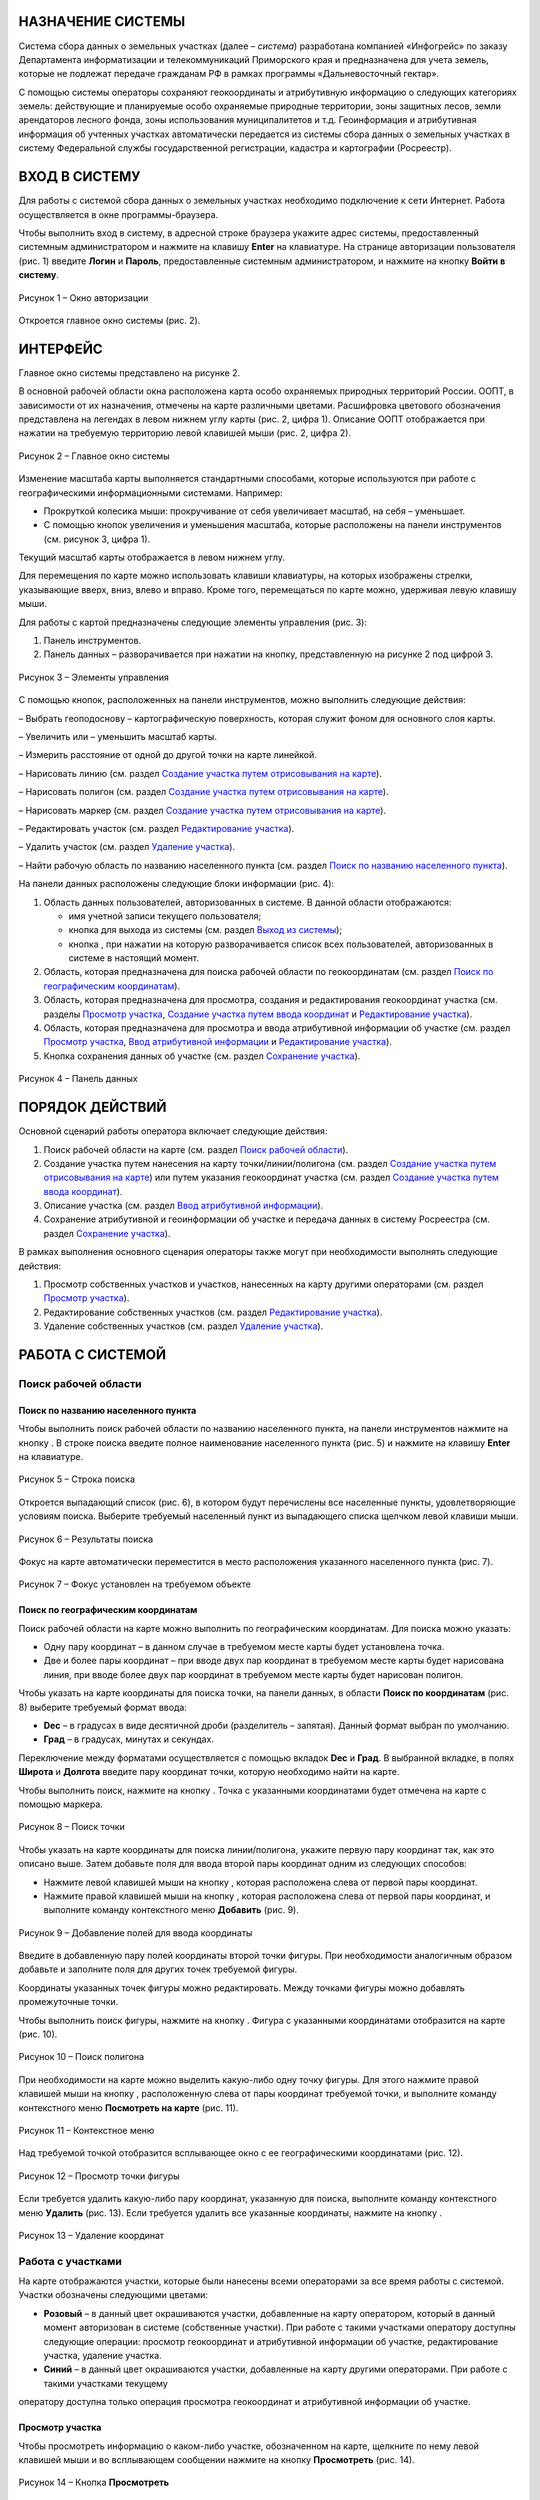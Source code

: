 НАЗНАЧЕНИЕ СИСТЕМЫ
==================

Система сбора данных о земельных участках (далее – *система*) разработана
компанией «Инфогрейс» по заказу Департамента информатизации и
телекоммуникаций Приморского края и предназначена для учета земель,
которые не подлежат передаче гражданам РФ в рамках программы
«Дальневосточный гектар».

С помощью системы операторы сохраняют геокоординаты и атрибутивную
информацию о следующих категориях земель: действующие и планируемые
особо охраняемые природные территории, зоны защитных лесов, земли
арендаторов лесного фонда, зоны использования муниципалитетов и т.д.
Геоинформация и атрибутивная информация об учтенных участках
автоматически передается из системы сбора данных о земельных участках в
систему Федеральной службы государственной регистрации, кадастра и
картографии (Росреестр).

ВХОД В СИСТЕМУ
==============

Для работы с системой сбора данных о земельных участках необходимо
подключение к сети Интернет. Работа осуществляется в окне
программы-браузера.

Чтобы выполнить вход в систему, в адресной строке браузера укажите адрес
системы, предоставленный системным администратором и нажмите на клавишу
**Enter** на клавиатуре. На странице авторизации пользователя (рис. 1)
введите **Логин** и **Пароль**, предоставленные системным администратором, и
нажмите на кнопку **Войти в систему**.

.. figure:: _static/avtorizaciya_1.png
           :scale: 100 %
           :align: center 

           Рисунок 1 – Окно авторизации

Откроется главное окно системы (рис. 2).

ИНТЕРФЕЙС
=========

Главное окно системы представлено на рисунке 2.

В основной рабочей области окна расположена карта особо охраняемых
природных территорий России. ООПТ, в зависимости от их назначения,
отмечены на карте различными цветами. Расшифровка цветового обозначения
представлена на легендах в левом нижнем углу карты (рис. 2, цифра 1).
Описание ООПТ отображается при нажатии на требуемую территорию левой
клавишей мыши (рис. 2, цифра 2).

.. figure:: _static/interfeis_1.png
           :scale: 100 %
           :align: center 

           Рисунок 2 – Главное окно системы

Изменение масштаба карты выполняется стандартными способами, которые
используются при работе с географическими информационными системами.
Например:

-  Прокруткой колесика мыши: прокручивание от себя увеличивает масштаб,
   на себя – уменьшает.
-  С помощью кнопок увеличения и уменьшения масштаба, которые
   расположены на панели инструментов (см. рисунок 3, цифра 1).

Текущий масштаб карты отображается в левом нижнем углу.

Для перемещения по карте можно использовать клавиши клавиатуры, на
которых изображены стрелки, указывающие вверх, вниз, влево и вправо.
Кроме того, перемещаться по карте можно, удерживая левую клавишу мыши.

Для работы с картой предназначены следующие элементы управления (рис. 3):

1. Панель инструментов.
2. Панель данных – разворачивается при нажатии на кнопку, представленную на рисунке 2 под цифрой 3.

.. figure:: _static/interfeis_2.png
           :scale: 100 %
           :align: center 

           Рисунок 3 – Элементы управления

С помощью кнопок, расположенных на панели инструментов, можно выполнить следующие действия:

|image1| – Выбрать геоподоснову – картографическую поверхность, которая служит фоном для основного слоя карты.

|image2| – Увеличить или |image3| – уменьшить масштаб карты.

|image4| – Измерить расстояние от одной до другой точки на карте линейкой.

|image5| – Нарисовать линию (см. раздел `Создание участка путем отрисовывания на карте`_).

|image6| – Нарисовать полигон (см. раздел `Создание участка путем отрисовывания на карте`_).

|image7| – Нарисовать маркер (см. раздел `Создание участка путем отрисовывания на карте`_).

|image8| – Редактировать участок (см. раздел `Редактирование участка`_).

|image9| – Удалить участок (см. раздел `Удаление участка`_).

|image10| – Найти рабочую область по названию населенного пункта (см. раздел `Поиск по названию населенного пункта`_).

На панели данных расположены следующие блоки информации (рис. 4):

1. Область данных пользователей, авторизованных в системе. В данной области отображаются:

   -  имя учетной записи текущего пользователя;
   -  кнопка |image11| для выхода из системы (см. раздел `Выход из системы`_);
   -  кнопка |image12|, при нажатии на которую разворачивается список всех пользователей, авторизованных в системе в настоящий момент.

2. Область, которая предназначена для поиска рабочей области по геокоординатам (см. раздел `Поиск по географическим координатам`_).
3. Область, которая предназначена для просмотра, создания и редактирования геокоординат участка (см. разделы `Просмотр участка`_, `Создание участка путем ввода координат`_ и `Редактирование участка`_).
4. Область, которая предназначена для просмотра и ввода атрибутивной информации об участке (см. раздел `Просмотр участка`_, `Ввод атрибутивной информации`_ и `Редактирование участка`_).
5. Кнопка сохранения данных об участке (см. раздел `Сохранение участка`_).

.. figure:: _static/interfeis_3.png
           :scale: 100 %
           :align: center 

           Рисунок 4 – Панель данных

ПОРЯДОК ДЕЙСТВИЙ
================

Основной сценарий работы оператора включает следующие действия:

1. Поиск рабочей области на карте (см. раздел `Поиск рабочей области`_).
2. Создание участка путем нанесения на карту точки/линии/полигона (см. раздел `Создание участка путем отрисовывания на карте`_) или путем указания геокоординат участка (см. раздел `Создание участка путем ввода координат`_).
3. Описание участка (см. раздел `Ввод атрибутивной информации`_).
4. Сохранение атрибутивной и геоинформации об участке и передача данных в систему Росреестра (см. раздел `Сохранение участка`_).

В рамках выполнения основного сценария операторы также могут при необходимости выполнять следующие действия:

1. Просмотр собственных участков и участков, нанесенных на карту другими операторами (см. раздел `Просмотр участка`_).
2. Редактирование собственных участков (см. раздел `Редактирование участка`_).
3. Удаление собственных участков (см. раздел `Удаление участка`_).

РАБОТА С СИСТЕМОЙ
=================

Поиск рабочей области
---------------------

Поиск по названию населенного пункта
^^^^^^^^^^^^^^^^^^^^^^^^^^^^^^^^^^^^

Чтобы выполнить поиск рабочей области по названию населенного пункта, на
панели инструментов нажмите на кнопку |image10|. В строке поиска введите полное
наименование населенного пункта (рис. 5) и нажмите на клавишу **Enter** на
клавиатуре.

.. figure:: _static/poisk_1.png
           :scale: 100 %
           :align: center 

           Рисунок 5 – Строка поиска

Откроется выпадающий список (рис. 6), в
котором будут перечислены все населенные пункты, удовлетворяющие
условиям поиска. Выберите требуемый населенный пункт из выпадающего
списка щелчком левой клавиши мыши.

.. figure:: _static/poisk_2.png
           :scale: 100 %
           :align: center 

           Рисунок 6 – Результаты поиска

Фокус на карте автоматически переместится
в место расположения указанного населенного пункта (рис. 7).

.. figure:: _static/poisk_3.png
           :scale: 100 %
           :align: center 

           Рисунок 7 – Фокус установлен на требуемом объекте

Поиск по географическим координатам
^^^^^^^^^^^^^^^^^^^^^^^^^^^^^^^^^^^

Поиск рабочей области на карте можно выполнить по географическим координатам. Для поиска можно указать:

- Одну пару координат – в данном случае в требуемом месте карты будет установлена точка.
- Две и более пары координат – при вводе двух пар координат в требуемом месте карты будет нарисована линия, при вводе более двух пар координат в требуемом месте карты будет нарисован полигон.

Чтобы указать на карте координаты для поиска точки, на панели
данных, в области **Поиск по координатам** (рис. 8) выберите требуемый
формат ввода:

- **Dec** – в градусах в виде десятичной дроби (разделитель – запятая). Данный формат выбран по умолчанию.
- **Град** – в градусах, минутах и секундах.

Переключение между форматами осуществляется с
помощью вкладок **Dec** и **Град**. В выбранной вкладке, в полях **Широта** и
**Долгота** введите пару координат точки, которую необходимо найти на карте.

Чтобы выполнить поиск, нажмите на кнопку |image13|. Точка с указанными
координатами будет отмечена на карте с помощью маркера.

.. figure:: _static/poisk_4.png
           :scale: 100 %
           :align: center 

           Рисунок 8 – Поиск точки

Чтобы указать на карте координаты для поиска
линии/полигона, укажите первую пару координат так, как это описано выше.
Затем добавьте поля для ввода второй пары координат одним из следующих
способов:

- Нажмите левой клавишей мыши на кнопку |image14|, которая расположена слева от первой пары координат.
- Нажмите правой клавишей мыши на кнопку |image14|, которая расположена слева от первой пары координат, и выполните команду контекстного меню **Добавить** (рис. 9).

.. figure:: _static/poisk_5.png
           :scale: 100 %
           :align: center 

           Рисунок 9 – Добавление полей для ввода координаты

Введите в добавленную пару полей координаты второй точки фигуры. При необходимости аналогичным
образом добавьте и заполните поля для других точек требуемой фигуры.

Координаты указанных точек фигуры можно редактировать. Между точками
фигуры можно добавлять промежуточные точки.

Чтобы выполнить поиск фигуры, нажмите на кнопку |image13|. Фигура с указанными координатами отобразится
на карте (рис. 10).

.. figure:: _static/poisk_6.png
           :scale: 100 %
           :align: center 

           Рисунок 10 – Поиск полигона

При необходимости на карте можно выделить
какую-либо одну точку фигуры. Для этого нажмите правой клавишей мыши на
кнопку |image14|, расположенную слева от пары координат требуемой точки, и
выполните команду контекстного меню **Посмотреть на карте** (рис. 11).

.. figure:: _static/poisk_7.png
           :scale: 100 %
           :align: center 

           Рисунок 11 – Контекстное меню

Над требуемой точкой отобразится всплывающее окно с ее географическими координатами (рис. 12).

.. figure:: _static/poisk_8.png
           :scale: 100 %
           :align: center 

           Рисунок 12 – Просмотр точки фигуры

Если требуется удалить какую-либо пару координат, указанную для поиска, выполните команду контекстного
меню **Удалить** (рис. 13). Если требуется удалить все указанные координаты,
нажмите на кнопку |image15|.

.. figure:: _static/poisk_9.png
           :scale: 100 %
           :align: center

           Рисунок 13 – Удаление координат

Работа с участками
------------------

На карте отображаются участки, которые были
нанесены всеми операторами за все время работы с системой. Участки
обозначены следующими цветами:

- **Розовый** – в данный цвет окрашиваются участки, добавленные на карту оператором, который в данный момент авторизован в системе (собственные участки). При работе с такими участками оператору доступны следующие операции: просмотр геокоординат и атрибутивной информации об участке, редактирование участка, удаление участка.
- **Синий** – в данный цвет окрашиваются участки, добавленные на карту другими операторами. При работе с такими участками текущему
оператору доступна только операция просмотра геокоординат и атрибутивной информации об участке.

Просмотр участка
^^^^^^^^^^^^^^^^

Чтобы просмотреть информацию о каком-либо участке, обозначенном на карте, щелкните по нему
левой клавишей мыши и во всплывающем сообщении нажмите на кнопку
**Просмотреть** |image16| (рис. 14).

.. figure:: _static/prosmotr_1.png
           :scale: 100 %
           :align: center

           Рисунок 14 – Кнопка **Просмотреть**

На панели данных отобразятся:

1. Область, которая содержит геокоординаты участка (рис. 15, цифра 1). Если участок представляет собой линию или полигон, то при необходимости можно выделить на карте какую-либо одну точку, которую содержит данная фигура. Для этого нажмите правой клавишей мыши на кнопку |image2|, расположенную слева от пары координат требуемой точки фигуры, и выполните команду контекстного меню **Посмотреть на карте**.
2. Область с атрибутивной информацией об участке (рис. 15, цифра 2). В режиме просмотра в данной области содержится набор полей, который отображается в режиме создания участка (см. раздел `Ввод атрибутивной информации`_), а также дополнительное поле **Пользователь, создавший объект**.

В режиме просмотра поля с геокоординатами и атрибутивной информацией заблокированы независимо от того, каким оператором был создан данный участок. Если требуется изменить геокоординаты или атрибутивную информацию о собственном участке, перейдите в режим его редактирования (см. раздел `Редактирование участка`_).

.. figure:: _static/prosmotr_2.png
           :scale: 100 %
           :align: center

           Рисунок 15 – Просмотр геокоординат и атрибутивной информации

Создание участка
^^^^^^^^^^^^^^^^

Участок может быть представлен на карте в виде точки,
линии или полигона (рис. 16). Участок можно нарисовать на карте с
помощью курсора мыши или создать путем ввода координат на панели данных.
Эти способы создания участков при необходимости можно сочетать друг с другом.

.. figure:: _static/sozdanie_1.png
           :scale: 100 %
           :align: center

           Рисунок 16 – Фигуры участков

Создание участка путем отрисовывания на карте
"""""""""""""""""""""""""""""""""""""""""""""

Участок любой формы можно нарисовать на карте с
помощью курсора мыши. При этом на панели данных, в области геокоординат
автоматически рассчитываются координаты точки/крайних точек фигуры
участка.

Чтобы нарисовать на карте участок в виде точки, нажмите на
панели инструментов на кнопку |image7| (рис. 17). Над курсором мыши отобразится
маркер. Щелчком левой клавиши мыши установите данный маркер в том месте
карты, в котором должен располагаться участок.

.. figure:: _static/sozdanie_2.png
           :scale: 100 %
           :align: center

           Рисунок 17 – Создание участка в виде точки

На карте отобразится маркер (окрашен в синий цвет) и эскиз маркера (окрашен в красный цвет и обведен пунктирной линией).

.. figure:: _static/sozdanie_3.png
           :scale: 100 %
           :align: center

           Рисунок 18 – Маркер установлен

Если требуется редактировать расположение маркера, перенесите его эскиз в требуемое место карты (рис. 19).

После этого на панели данных укажите атрибутивную информацию об участке так,
как это описано в разделе `Ввод атрибутивной информации`_, и сохраните
участок так, как это описано в разделе `Сохранение участка`_.

Положение маркера сохранится в соответствии с положением эскиза.

.. figure:: _static/sozdanie_4.png
           :scale: 100 %
           :align: center

           Рисунок 19 – Перемещение эскиза маркера

Чтобы нарисовать на карте участок в виде линии, на панели инструментов нажмите на кнопку |image5| (рис. 20).

Щелкните курсором мыши по тому месту карты, в котором должна
располагаться первая точка участка. Затем переместите курсор мыши в то
место карты, в котором должна располагаться вторая точка участка. Между
данными точками отобразится пунктирная линия, а над курсором мыши
отобразится расстояние (в км) между этими точками. Если данные верны,
установите вторую точку участка щелчком мыши.

При необходимости вторую точку линии можно удалить. Для этого следует нажать на кнопку **Удалить последнюю точку**, которая отображается справа от кнопки |image5|. После этого
вторую точку линии следует установить повторно.

.. figure:: _static/sozdanie_5.png
           :scale: 100 %
           :align: center

           Рисунок 20 – Создание участка в виде линии

Чтобы закончить рисование линии, повторно нажмите на вторую точку линии или нажмите на кнопку **Конец** (рис. 21).

.. figure:: _static/sozdanie_6.png
           :scale: 100 %
           :align: center

           Рисунок 21 – Завершение создания линии

На карте отобразится линия (окрашена в розовый цвет) и эскиз линии (обозначен красным пунктиром поверх линии).

.. figure:: _static/sozdanie_7.png
           :scale: 100 %
           :align: center

           Рисунок 22 – Линия и эскиз линии

Если требуется редактировать расположение какой-либо точки линии, перетащите мышью эскиз данной точки
в требуемое место карты (рис. 23).

После этого на панели данных укажите атрибутивную информацию об участке так, как это описано в разделе `Ввод атрибутивной информации`_, и сохраните участок так, как это описано в разделе `Сохранение участка`_.

Положение линии сохранится в соответствии с положением эскиза.

.. figure:: _static/sozdanie_8.png
           :scale: 100 %
           :align: center

           Рисунок 23 – Редактирование линии

Чтобы нарисовать на карте участок в
виде полигона, на панели инструментов нажмите на кнопку |image6| и щелчками мыши
по карте обозначьте крайние точки участка (рис. 24).

При необходимости последнюю установленную точку полигона можно удалить. Для этого следует
нажать на кнопку **Удалить последнюю точку**, которая отображается справа от кнопки |image6|.

Чтобы закончить рисование полигона, нажмите повторно на его
первую точку или на кнопку **Конец**, которая отображается справа от кнопки |image6|.

.. figure:: _static/sozdanie_9.png
           :scale: 100 %
           :align: center

           Рисунок 24 – Создание участка в виде полигона

На карте отобразится полигон (окрашен в розовый цвет) и эскиз полигона (обозначен красным пунктиром поверх контура полигона).

На панели данных, в области **Атрибутивная информация**, в поле **Площадь объекта, Га** автоматически
рассчитается площадь созданного полигона (см. раздел `Ввод атрибутивной информации`_). Если это необходимо, то площадь, рассчитанную
автоматически, можно отредактировать вручную. Контуры полигона,
обозначенного на карте, при этом не изменятся.

.. figure:: _static/sozdanie_10.png
           :scale: 100 %
           :align: center

           Рисунок 25 – Полигон и эскиз полигона

Расположение какой-либо точки полигона можно редактировать. Для этого следует перетащить мышью эскиз данной точки в требуемое место (рис. 26). При этом следует помнить, что если на карте редактируется контур полигона, то на панели данных происходит автоматический пересчет площади этого полигона. Если площадь полигона до этого была отредактирована вручную, то ее следует отредактировать повторно.

.. figure:: _static/sozdanie_11.png
           :scale: 100 %
           :align: center

           Рисунок 26 – Редактирование фигуры полигона

После того как отрисовывание контура полигона будет завершено, на панели данных укажите атрибутивную информацию об участке так, как это описано в разделе `Ввод атрибутивной информации`_, и сохраните участок так, как это описано в разделе `Сохранение участка`_.

Контур полигона сохранится в соответствии с контуром эскиза.

Создание участка путем ввода координат
""""""""""""""""""""""""""""""""""""""

Создание участка, имеющего форму линии/полигона, можно выполнить путем поочередного ввода координат, из которых он состоит. Ввод координат участка осуществляется на панели данных.

Чтобы обозначить на карте первую точку участка, в визуальном редакторе нажмите на кнопку |image7| (рис. 27). Над курсором мыши отобразится маркер.

.. figure:: _static/sozdanie_12.png
           :scale: 100 %
           :align: center

           Рисунок 27 – Установка маркера

Щелчком левой клавиши мыши установите данный маркер в том месте карты, в котором должна располагаться первая точка участка.

На панели данных отобразятся координаты указанной точки (рис. 28). При необходимости эти координаты можно редактировать. Редактирование и ввод координат можно выполнять в одном из следующих форматов:

- **Dec** – в градусах в виде десятичной дроби (разделитель – запятая). Данный формат выбран по умолчанию.
- **Град** – в градусах, минутах и секундах.

Переключение между форматами осуществляется с омощью вкладок **Dec** и **Град**.

.. figure:: _static/sozdanie_13.png
           :scale: 100 %
           :align: center

           Рисунок 28 – Маркер установлен

Чтобы добавить поля для ввода второй пары координат участка, выполните одно из следующих действий:

- Нажмите левой клавишей мыши на кнопку |image2|, которая расположена слева от первой пары координат.
- Нажмите правой клавишей мыши на кнопку |image2|, которая расположена слева от первой пары координат, и выполните команду контекстного меню **Добавить** (рис. 29).

.. figure:: _static/sozdanie_14.png
           :scale: 100 %
           :align: center

           Рисунок 29 – Добавление полей для ввода второй координаты

Введите в добавленную пару полей координаты второй точки участка.

Если участок представляет собой полигон, аналогичным образом добавьте и заполните
поля для других точек участка. Точки полигона можно указывать как в
порядке их следования, так и в произвольном порядке. Например, чтобы
добавить промежуточную точку между второй и третьей парой координат,
следует выполнить одно из следующих действий:

- Нажать левой клавишей мыши на кнопку |image2|, которая расположена слева от второй пары координат.
- Нажать правой клавишей мыши на кнопку |image2|, которая расположена слева от второй пары координат, и выполните команду контекстного меню **Добавить** (рис. 30).

.. figure:: _static/sozdanie_15.png
           :scale: 100 %
           :align: center

           Рисунок 30 – Добавление промежуточной точки

Если какую-либо из указанных пар координат фигуры следует выделить на карте, выполните для нее
команду контекстного меню **Просмотреть на карте** (рис. 30).

Если какую-либо из указанных пар координат следует удалить из состава фигуры,
выполните для этой пары координат команду контекстного меню **Удалить**.

В процессе ввода данных на карте в реальном режиме времени отрисовывается
геометрическая фигура, соответствующая указанным координатам. При
редактировании координат фигура видоизменяется и/или перемещается.

Следует помнить, что для участка, имеющего форму полигона, первая и
последняя пара координат должна быть идентичной, чтобы фигура получилась
замкнутой. Когда точки полигона соединяются, на панели данных, в области
**Атрибутивная информация**, в поле **Площадь объекта, Га** автоматически
рассчитывается площадь созданной фигуры (см. раздел `Ввод атрибутивной информации`_).

Прочие поля с атрибутивной информацией следует заполнить
вручную. Описание полей представлено в разделе ниже.

Ввод атрибутивной информации
""""""""""""""""""""""""""""

Для ввода атрибутивной информации об участке
предназначена область, представленная на рисунке 31.

Данная область содержит следующие поля:

- **Тип объекта** – выбирается из фиксированного выпадающего списка.
- **Наименование объекта** – полное наименование объекта. Например, «Земельный участок оросительной системы “Березовская”».
- **Краткое наименование объекта** – например, «РОС “Березовская”».
- **Местоположение объекта** – текстовое описание местоположения объекта. Например: «примерно в 1315 м на север от здания конторы, по адресу: с. Гражданка, ул. Центральная, 1а».
- **Кадастровый номер** – кадастровый номер участка.
- **Площадь объекта, Га** – в данном поле автоматически рассчитывается площадь участков, имеющих форму полигона. При создании полигона поле остается пустым, пока точки фигуры не замкнутся. При редактировании точек полигона его площадь автоматически пересчитывается.
- **Наименование вида документа** – наименование, номер и дата выдачи документа, в котором содержится информация о владельце и назначении участка. Например, «Постановление администрации Анучинского района №230 от 28.05.1993 г.».
- **Наименование федерального органа** – федеральный орган, к которому относится структурное подразделение (см. ниже), выдавшее документ. Например, «Администрация Анучинского муниципального района».
- **Наименование структурного подразделения** – наименование структурного подразделения, выдавшего документ. Например, «Отдел по имущественным отношениям».
- **Дата актуализации** – дата ввода атрибутивной информации. Указывается вручную.

.. figure:: _static/vvod_atrib_inf_1.png
           :scale: 100 %
           :align: center

           Рисунок 31 – Область **Атрибутивная информация**

Сохранение участка
""""""""""""""""""

Чтобы сохранить геокоординаты и атрибутивную информацию об участке, в нижней части панели данных нажмите на кнопку **Сохранить** |image17| (рис. 32).

.. figure:: _static/sohranenie_1.png
           :scale: 100 %
           :align: center

           Рисунок 32 – Кнопка **Сохранить**

Во всплывающих сообщениях, представленных на рисунках 33 и 34, поочередно нажмите на кнопку **ОК**.

.. figure:: _static/udalenie_5.png
           :scale: 100 %
           :align: center

           Рисунок 33 – Сохранение изменений в БД
		   
.. figure:: _static/udalenie_6.png
           :scale: 100 %
           :align: center		   

           Рисунок 34 – Изменения сохранены в БД

Данные об участке будут автоматически экспортированы в файлы mid/mif и переданы в систему Федеральной службы государственной регистрации, кадастра и картографии (Росреестр).

Редактирование участка
^^^^^^^^^^^^^^^^^^^^^^

Чтобы редактировать геокоординаты или атрибутивную информацию о каком-либо участке, обозначенном на карте, щелкните по нему левой клавишей мыши и во всплывающем сообщении нажмите на кнопку **Редактировать** |image8| (рис. 35).

.. figure:: _static/redaktirovanie_1.png
           :scale: 100 %
           :align: center

           Рисунок 35 – Кнопка **Редактировать**

Редактирование местоположения участка/крайних точек участка осуществляется аналогично их редактированию при создании участка:

- Путем перемещения точек эскиза участка с помощью курсора мыши (рис. 36, цифра 1) (подробно см. в разделе `Создание участка путем отрисовывания на карте`_).
- Путем редактирования геокоординат участка на панели данных (рис. 36, цифра 2) (подробно см. в раздел `Создание участка путем ввода координат`_).

Редактирование атрибутивной информации осуществляется непосредственно в
блоке полей **Атрибутивная информация** на панели данных (рис. 36, цифра 3).
Подробное описание данных полей представлено в разделе `Ввод атрибутивной информации`_.

После редактирования геокоординат и/или атрибутивной информации об участке необходимо сохранить изменения так, как это описано в разделе `Сохранение участка`_.

.. figure:: _static/redaktirovanie_2.png
           :scale: 100 %
           :align: center

           Рисунок 36 – Редактирование участка

Удаление участка
^^^^^^^^^^^^^^^^

Чтобы удалить какой-либо участок, щелкните по нему на карте левой клавишей мыши и во всплывающем окне нажмите на кнопку **Редактировать** |image8| (рис. 37).

.. figure:: _static/udalenie_1.png
           :scale: 100 %
           :align: center

           Рисунок 37 – Кнопка **Редактировать**

Границы участка обозначатся пунктирной линией (рис. 38). На панели инструментов нажмите на кнопку **Удалить объект** |image9|.

.. figure:: _static/udalenie_2.png
           :scale: 100 %
           :align: center

           Рисунок 38 – Кнопка **Удалить объект**

Участок удалится с карты (рис. 39).

Чтобы подтвердить правильность выполненного действия, нажмите на кнопку **Применить**, которая отображается справа от кнопки **Удалить объект**.

.. figure:: _static/udalenie_3.png
           :scale: 100 %
           :align: center

           Рисунок 39 – Кнопка **Применить**

Чтобы сохранить изменения в БД, на панели данных нажмите на кнопку **Сохранить** (рис. 40).

.. figure:: _static/udalenie_4.png
           :scale: 100 %
           :align: center

           Рисунок 40 – Кнопка **Сохранить**

Во всплывающих сообщениях, представленных на рисунках 41 и 42, поочередно нажмите на кнопку **ОК**.

.. figure:: _static/udalenie_5.png
           :scale: 100 %
           :align: center

           Рисунок 41 – Сохранение изменений в БД
		   
.. figure:: _static/udalenie_6.png
           :scale: 100 %
           :align: center		   

           Рисунок 42 – Изменения сохранены в БД

ВЫХОД ИЗ СИСТЕМЫ
================

Чтобы выполнить выход из системы, в верхней части панели данных нажмите на иконку **Выйти** |image11| (рис. 43).

.. figure:: _static/vyhod_1.png
           :scale: 100 %
           :align: center

           Рисунок 43 – Выход из системы

Система выполнит автоматический переход к странице авторизации.

Журнал изменений
================

+-----------+--------------+----------------------------------------+
| Версия    | Дата         | Исправления                            |
+===========+==============+========================================+
| v.1.000   | 12.12.2017   | Размещение исходной версии документа   |
+-----------+--------------+----------------------------------------+


.. |image1| image:: https://github.com/citoruspm/gektar/blob/master/source/_static/knopka_18.png?raw=true
.. |image2| image:: https://github.com/citoruspm/gektar/blob/master/source/_static/knopka_16.png?raw=true
.. |image3| image:: https://github.com/citoruspm/gektar/blob/master/source/_static/knopka_17.png?raw=true
.. |image4| image:: https://github.com/citoruspm/gektar/blob/master/source/_static/knopka_15.png?raw=true
.. |image5| image:: https://github.com/citoruspm/gektar/blob/master/source/_static/knopka_9.png?raw=true
.. |image6| image:: https://github.com/citoruspm/gektar/blob/master/source/_static/knopka_10.png?raw=true
.. |image7| image:: https://github.com/citoruspm/gektar/blob/master/source/_static/knopka_11.png?raw=true
.. |image8| image:: https://github.com/citoruspm/gektar/blob/master/source/_static/knopka_7.png?raw=true
.. |image9| image:: https://github.com/citoruspm/gektar/blob/master/source/_static/knopka_8.png?raw=true
.. |image10| image:: https://github.com/citoruspm/gektar/blob/master/source/_static/knopka_1.png?raw=true
.. |image11| image:: https://github.com/citoruspm/gektar/blob/master/source/_static/knopka_5.png?raw=true
.. |image12| image:: https://github.com/citoruspm/gektar/blob/master/source/_static/knopka_19.png?raw=true
.. |image13| image:: https://github.com/citoruspm/gektar/blob/master/source/_static/knopka_2.png?raw=true
.. |image14| image:: https://github.com/citoruspm/gektar/blob/master/source/_static/knopka_4.png?raw=true
.. |image15| image:: https://github.com/citoruspm/gektar/blob/master/source/_static/knopka_3.png?raw=true
.. |image16| image:: https://github.com/citoruspm/gektar/blob/master/source/_static/knopka_6.png?raw=true
.. |image17| image:: https://github.com/citoruspm/gektar/blob/master/source/_static/knopka_12.png?raw=true
